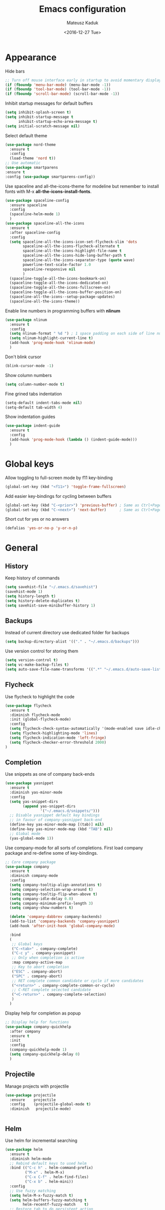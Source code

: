 #+TITLE: Emacs configuration
#+DATE: <2016-12-27 Tue>
#+AUTHOR: Mateusz Kaduk
#+EMAIL: mateusz.kaduk@gmail.com
#+HTML_HEAD: <link rel="stylesheet" type="text/css" href="http://gongzhitaao.org/orgcss/org.css"/>
#+STARTUP: showall
#+STARTUP: hidestars
#+OPTIONS: H:2 num:nil tags:nil toc:nil timestamps:t
#+LAYOUT: default
#+DESCRIPTION: Basic setup
#+CATEGORIES: Emacs

* Appearance
  
  Hide bars
  #+BEGIN_SRC emacs-lisp
    ;; Turn off mouse interface early in startup to avoid momentary display
    (if (fboundp 'menu-bar-mode) (menu-bar-mode -1))
    (if (fboundp 'tool-bar-mode) (tool-bar-mode -1))
    (if (fboundp 'scroll-bar-mode) (scroll-bar-mode -1))
  #+END_SRC

  Inhibit startup messages for default buffers
  #+BEGIN_SRC emacs-lisp
    (setq inhibit-splash-screen t)
    (setq inhibit-startup-message t
          inhibit-startup-echo-area-message t)
    (setq initial-scratch-message nil)
  #+END_SRC

  Select default theme
  #+BEGIN_SRC emacs-lisp
    (use-package nord-theme
      :ensure t
      :config
      (load-theme 'nord t))
    ;; Use automatic
    (use-package smartparens
    :ensure t
    :config (use-package smartparens-config))
  #+END_SRC
 
  Use spaceline and all-the-icons-theme for modeline but remember to install fonts with M-x *all-the-icons-install-fonts*.
  #+BEGIN_SRC emacs-lisp
    (use-package spaceline-config 
      :ensure spaceline
      :config
      (spaceline-helm-mode 1)
      )
    (use-package spaceline-all-the-icons 
      :ensure t
      :after spaceline-config
      :config
      (setq spaceline-all-the-icons-icon-set-flycheck-slim 'dots
            spaceline-all-the-icons-flycheck-alternate t
            spaceline-all-the-icons-highlight-file-name t
            spaceline-all-the-icons-hide-long-buffer-path t
            spaceline-all-the-icons-separator-type (quote wave)
            powerline-text-scale-factor 1.0
            spaceline-responsive nil
            )
      (spaceline-toggle-all-the-icons-bookmark-on)
      (spaceline-toggle-all-the-icons-dedicated-on)
      (spaceline-toggle-all-the-icons-fullscreen-on)
      (spaceline-toggle-all-the-icons-buffer-position-on)
      (spaceline-all-the-icons--setup-package-updates)
      (spaceline-all-the-icons-theme))
  #+END_SRC
  
  Enable line numbers in programming buffers with *nlinum*
  #+BEGIN_SRC emacs-lisp
    (use-package nlinum
      :ensure t
      :config
      (setq nlinum-format " %d ") ; 1 space padding on each side of line number
      (setq nlinum-highlight-current-line t)
      (add-hook 'prog-mode-hook 'nlinum-mode)
      )
  #+END_SRC

  Don't blink cursor
  #+BEGIN_SRC emacs-lisp
    (blink-cursor-mode -1)
  #+END_SRC
  
  Show column numbers
  #+BEGIN_SRC emacs-lisp
    (setq column-number-mode t)
  #+END_SRC
  
  Fine grined tabs indentation
  #+BEGIN_SRC emacs-lisp
    (setq-default indent-tabs-mode nil)
    (setq-default tab-width 4)
  #+END_SRC

  Show indentation guides
  #+BEGIN_SRC emacs-lisp
    (use-package indent-guide
      :ensure t
      :config
      (add-hook 'prog-mode-hook (lambda () (indent-guide-mode)))
      )
  #+END_SRC

* Global keys

  Allow toggling to full-screen mode by f11 key-binding
  #+BEGIN_SRC emacs-lisp
    (global-set-key (kbd "<f11>") 'toggle-frame-fullscreen)
  #+END_SRC
  
  Add easier key-bindings for cycling between buffers
  #+BEGIN_SRC emacs-lisp
    (global-set-key (kbd "C-<prior>") 'previous-buffer) ; Same as Ctrl+PageDown.
    (global-set-key (kbd "C-<next>") 'next-buffer)      ; Same as Ctrl+PageUp.
  #+END_SRC
  
  Short cut for yes or no answers
  #+BEGIN_SRC emacs-lisp
    (defalias 'yes-or-no-p 'y-or-n-p)
  #+END_SRC
  
* General
** History
   Keep history of commands
  #+BEGIN_SRC emacs-lisp
    (setq savehist-file "~/.emacs.d/savehist")
    (savehist-mode 1)
    (setq history-length t)
    (setq history-delete-duplicates t)
    (setq savehist-save-minibuffer-history 1)
  #+END_SRC
** Backups
   Instead of current directory use dedicated folder for backups
   #+BEGIN_SRC emacs-lisp
   (setq backup-directory-alist '(("." . "~/.emacs.d/backups")))
   #+END_SRC
   
   Use version control for storing them
   #+BEGIN_SRC emacs-lisp
     (setq version-control t)
     (setq vc-make-backup-files t)
     (setq auto-save-file-name-transforms '((".*" "~/.emacs.d/auto-save-list/" t)))
   #+END_SRC
   
** Flycheck
  Use flycheck to highlight the code
  #+BEGIN_SRC emacs-lisp
    (use-package flycheck
      :ensure t
      :diminish flycheck-mode
      :init (global-flycheck-mode)
      :config
      (setq flycheck-check-syntax-automatically '(mode-enabled save idle-change))
      (setq flycheck-highlighting-mode 'lines)
      (setq flycheck-indication-mode 'left-fringe)
      (setq flycheck-checker-error-threshold 2000)
    )
  #+END_SRC
** Completion
   Use snippets as one of company back-ends
   #+BEGIN_SRC emacs-lisp
     (use-package yasnippet
       :ensure t
       :diminish yas-minor-mode
       :config
       (setq yas-snippet-dirs
             (append yas-snippet-dirs
                     '("~/.emacs.d/snippets/")))
       ;; Disable yasnippet default key bindings
       ;; in favour of company-yasnippet back-end
       (define-key yas-minor-mode-map [(tab)] nil)
       (define-key yas-minor-mode-map (kbd "TAB") nil)
       ;; Global mode
       (yas-global-mode 1))
   #+END_SRC

   Use company-mode for all sorts of completions. First load company package and re-define some of key-bindings.
   #+BEGIN_SRC emacs-lisp
     ;; Core company package
     (use-package company
       :ensure t
       :diminish company-mode
       :config
       (setq company-tooltip-align-annotations t)
       (setq company-selection-wrap-around t)
       (setq company-tooltip-flip-when-above t)
       (setq company-idle-delay 0.0)
       (setq company-minimum-prefix-length 3)
       (setq company-show-numbers t)

       (delete 'company-dabbrev company-backends)
       (add-to-list 'company-backends 'company-yasnippet)
       (add-hook 'after-init-hook 'global-company-mode) 

       :bind
       (
        ;; Global keys
        ("C-<tab>" . company-complete)
        ("C-c y" . company-yasnippet)
        ;; Only when completion is active
        :map company-active-map
        ;; Key to abort completion
        ("ESC" . company-abort)
        ("SPC" . company-abort)
        ;; RET complete common candidate or cycle if more candidates
        ("<return>" . company-complete-common-or-cycle)
        ;; C-RET complete selected candidate
        ("<C-return>" . company-complete-selection)
        )
       )
   #+END_SRC
   
   Display help for completion as popup
   #+BEGIN_SRC emacs-lisp
     ;; Display help for functions
     (use-package company-quickhelp
       :after company
       :ensure t
       :init
       :config
       (company-quickhelp-mode 1)
       (setq company-quickhelp-delay 0)
       )
   #+END_SRC
  
** Projectile
   Manage projects with projectile
   #+BEGIN_SRC emacs-lisp
     (use-package projectile
       :ensure    projectile
       :config    (projectile-global-mode t)
       :diminish   projectile-mode)


   #+END_SRC
** Helm
   Use helm for incremental searching
   #+BEGIN_SRC emacs-lisp
      (use-package helm
        :ensure t
        :diminish helm-mode
        ;; Rebind default keys to used helm
        :bind (("C-c h" . helm-command-prefix)
               ("M-x" . helm-M-x)
               ("C-x C-f" . helm-find-files)
               ("C-x b" . helm-mini))
        :config
        ;; Use fuzzy matching
        (setq helm-M-x-fuzzy-match t)
        (setq helm-buffers-fuzzy-matching t
              helm-recentf-fuzzy-match    t)
        ;; Restore tab to do persistent action
        (define-key helm-map (kbd "<tab>") 'helm-execute-persistent-action)
        ;; Make tab work in terminal
        (define-key helm-map (kbd "C-i") 'helm-execute-persistent-action) 
        ;; List actions with another key
        (define-key helm-map (kbd "C-z")  'helm-select-action)
        ;; Use helm kill ring for yanking
        (global-set-key (kbd "M-y") 'helm-show-kill-ring)
        ;; Use helm mini for buffers
        (global-set-key (kbd "C-x b") 'helm-mini)
   
        ;; Use helm globally
        (use-package helm-mode
          :init (helm-mode 1))
        )
   #+END_SRC
   
   Add helm backend to company
   #+BEGIN_SRC emacs-lisp
     (use-package helm-company 
       :ensure t
       :after company
       :config
       (define-key company-mode-map (kbd "C-:") 'helm-company)
       (define-key company-active-map (kbd "C-:") 'helm-company)
       ;; File completion key-binding
       (define-key global-map (kbd "C-u") 'helm-complete-file-name-at-point)
       )
   #+END_SRC
   
   By default load projectile and enable all commands under *C-c p*
   #+BEGIN_SRC emacs-lisp
     (use-package helm-projectile
       :ensure    t
       :config
       ;; All projectile commands start with C-c p
       (projectile-global-mode)
       (setq projectile-completion-system 'helm)
       (helm-projectile-on)
       )
   #+END_SRC
   
   Instead of default isearch use helm-swoop for searching buffer
   #+BEGIN_SRC emacs-lisp
     (use-package helm-swoop
       :ensure    helm-swoop
       :bind      (("C-s" . helm-swoop)
                   ("M-s" . helm-multi-swoop)))
   #+END_SRC
   
** Visual regex
   Use visual regex for replacing with *C-M-g* key
   #+BEGIN_SRC emacs-lisp
     (use-package visual-regexp-steroids
       :ensure t
       :config
       (define-key global-map (kbd "C-c C-g") 'vr/query-replace)
       )
   #+END_SRC
** Tree undo
   Show tree with *C-x u* short-key
   #+BEGIN_SRC emacs-lisp
     (use-package undo-tree
       :ensure t
       :diminish undo-tree-mode
       :init (global-undo-tree-mode))
   #+END_SRC
** Spellcheck
  Configure flyspell
  #+BEGIN_SRC emacs-lisp
    (use-package flyspell
      :ensure t
      :defer t
      :diminish flyspell-mode
      :init
      (progn
        (dolist (mode '(org-mode-hook
                        emacs-lisp-mode-hook
                        text-mode-hook))
          (add-hook mode '(lambda () (flyspell-mode))))
        (dolist (mode '(elpy-mode-hook
                        prog-mode-hook))
          (add-hook mode '(lambda () (flyspell-prog-mode))))
        )
      :config
      (defun flyspell-check-next-highlighted-word ()
        "Custom function to spell check next highlighted word"
        (interactive)
        (flyspell-goto-next-error)
        (ispell-word))
      (global-set-key (kbd "C-<f8>") 'flyspell-check-next-highlighted-word)
      ;; Prefer hunspell over ispell
      (setq-default ispell-program-name "hunspell")
      (setq ispell-really-hunspell t)
      )
#+END_SRC
* Git
  Define global key *C-c m* for starting Emacs's git client
  #+BEGIN_SRC emacs-lisp
    (use-package magit
      :ensure t
      :config
      (setq magit-last-seen-setup-instructions "1.4.0")
      ;; Add global key-binding to bring up magit interface
      (global-set-key (kbd "C-c m") 'magit-status)
      )
  #+END_SRC
** Gist
   Install package and assign key-binding for easy gist pasting
   #+BEGIN_SRC emacs-lisp
     (use-package gist
       :ensure t
       :bind ("C-c C-g C-p" . gist-region-or-buffer-private))
   #+END_SRC
* C/C++
  Configure company completion for C/C++ langages.
  
  First load irony mode.
  #+BEGIN_SRC emacs-lisp
    (use-package irony
      :ensure t
      :defer t
      :diminish irony-mode
      :init
      (add-hook 'c++-mode-hook 'irony-mode)
      (add-hook 'c-mode-hook 'irony-mode)
      (add-hook 'objc-mode-hook 'irony-mode)
      :config
      (defun my-irony-mode-hook ()
        (define-key irony-mode-map [remap completion-at-point]
          'irony-completion-at-point-async)
        (define-key irony-mode-map [remap complete-symbol]
          'irony-completion-at-point-async))
      (add-hook 'irony-mode-hook 'my-irony-mode-hook)
      (add-hook 'irony-mode-hook 'irony-cdb-autosetup-compile-options)
      )
  #+END_SRC
  
  Add irony backends for company completion
  #+BEGIN_SRC emacs-lisp
    (use-package company-irony-c-headers
      :ensure t
      :after irony
      )
    (use-package company-irony
      :ensure t
      :after company-irony-c-headers
      :config
      (eval-after-load 'company
        '(add-to-list 'company-backends '(company-irony-c-headers company-irony)))
      )
  #+END_SRC
  
  In addition to company add irony-eldoc to display documentation about symbols or functions in the message buffer
  #+BEGIN_SRC emacs-lisp
    (use-package irony-eldoc
      :after irony
      :ensure t
      :diminish eldoc-mode
      :commands (irony-eldoc)
      )
  #+END_SRC
  
* Embedded C/C++
  Use Platform-IO for programming embedded devices
   #+BEGIN_SRC emacs-lisp
     (use-package platformio-mode
       :ensure t
       :commands (platformio-conditionally-enable)
       :config
       (defun irony-and-platformio-hook ()
         (irony-mode)
         (irony-eldoc)
         (platformio-conditionally-enable))
       (add-hook 'c-mode-hook 'irony-and-platformio-hook)
       (add-hook 'c++-mode-hook 'irony-and-platformio-hook)
       )
   #+END_SRC
   
* Python
  Load elpy for python-mode.
  #+BEGIN_SRC emacs-lisp
    (use-package python-mode
      :ensure t
      :defer t
      :mode ("\\.py" . python-mode)
      :config
      ;; Load elpy
      (use-package elpy
        :ensure t
        :init
        (elpy-enable)
        :config
        ;; Use pyenv
        (setq pyenv-path "~/pyenv")
        (when (file-exists-p pyenv-path)
          (pyvenv-activate pyenv-path))
    
        ;; Set default indent
        (setq python-indent-offset 4)
    
        ;; Use jedi as compeltion backend
        (setq elpy-rpc-backend "jedi")
        ;; Use Python to run the RPC process
        (setq elpy-rpc-python-command "python3")
        ;; Default shell interpreter
        (setq python-shell-interpreter "ipython3")
        (setq python-shell-interpreter-args "--simple-prompt --pprint")
    
        ;; Enable company as completion backend
        (setq company-auto-complete t)
        ;; Remove flymake module since we use flycheck
        (remove-hook 'elpy-modules 'elpy-module-flymake)
        (add-hook 'elpy-mode-hook 'flycheck-mode)
        ;; Hookup company mode
        (add-hook 'elpy-mode-hook 'company-mode)
        ;; Hookup jedi setup
        (add-hook 'elpy-mode-hook 'jedi:setup)
        )
      )
  #+END_SRC
  
  Load syntax highlighting according to PEP8
  #+BEGIN_SRC emacs-lisp
    (use-package py-autopep8
      :after elpy
      :ensure t
      :config
      (add-hook 'elpy-mode-hook 'py-autopep8-enable-on-save)
      )
  #+END_SRC
  
  Use Jedi completion with company
  #+BEGIN_SRC emacs-lisp
    ;; Python auto completion
    (use-package company-jedi
      :ensure t
      :init
      (setq company-jedi-python-bin "python3")
      :config
      (add-to-list 'company-backends 'company-jedi)
      )
  #+END_SRC

* Statistics
  R for statistics and Julia for numerical computations with ESS (Emacs speaks statistics).
  #+BEGIN_SRC emacs-lisp
    ;; Set path to latest julia
    (setq inferior-julia-program-name "~/Downloads/julia")
    (use-package ess-site
      :ensure ess
      :defer t
      :mode (("\\.[rR]\\'" . R-mode)
             ("\\.jl\\'"   . ess-julia-mode))
      :commands (R-mode ess-julia-mode)
      :config
      ;; Use company completion
      (setq ess-use-company t)
      (setq ess-tab-complete-in-script t)
      ;; Use default directory
      (setq ess-ask-for-ess-directory nil)
      )
  #+END_SRC
  
* Scala
  Use ENSIME as the Scala toolbox for editing Scala projects, as well as scala-mode and sbt-mode.
  #+BEGIN_SRC emacs-lisp
    (use-package sbt-mode
      :ensure t
      :pin melpa-stable
      :config
      ;; Local hook to run code in console
      (add-hook 'sbt-mode-hook
                '(lambda ()
                   (setq compilation-skip-threshold 1)
                   (local-set-key (kbd "C-a") 'comint-bol)
                   (local-set-key (kbd "M-RET") 'comint-accumulate)))
      )
    (use-package scala-mode
      :ensure t
      :pin melpa-stable
      :interpreter
      ("scala" . scala-mode)
      )

    (use-package ensime
      :ensure t
      :pin melpa-stable
      )
  #+END_SRC

* Org-mode
** Basic
  Load Org-mode on demand.
  #+BEGIN_SRC emacs-lisp
    (use-package org
      :ensure org-plus-contrib
      :pin org
      :config

      ;; Max indent of list description
      (setq org-list-description-max-indent 4)

      ;; Sublevels inherit property from parents
      (setq org-use-property-inheritance t)

      ;; Fontify src blocks
      (setq org-src-fontify-natively t)

      ;; Press enter to follow links
      (setq org-return-follows-link t)

      ;; Use prefix key as tag selection
      (setq org-use-fast-todo-selection t)

      ;; Add time-stamps when todo is closed
      (setq org-log-done t)

      ;; Remove XHTML validation link
      (setq org-html-validation-link nil)

      ;; No automatic subscripts
      (setq org-export-with-sub-superscripts nil)

      ;; Subscripts in org only with parens
      (setq org-use-sub-superscripts '{})

      ;; Standard line wrapping
      (setq org-startup-truncated nil)

      ;; You want this to have completion in blocks
      (setq org-src-tab-acts-natively t)

      ;; Hide the *,=, or / markers
      (setq org-hide-emphasis-markers t)

      ;; To have \alpha, \to and others display
      (setq org-pretty-entities t)

      ;; Don't ask for confirmation to evaluate source blocks
      (setq org-confirm-babel-evaluate nil)

      ;; Update and display inline images after block evaluation
      (add-hook 'org-babel-after-execute-hook 'org-display-inline-images 'append)
      )

    ;; Load julia for org-mode
    ;; (load "~/.emacs.d/ob-julia/ob-julia.el")

    ;; Load scala for org-mode part of scala-mode
    (require 'ob-scala)

    ;; Supported languages
    (org-babel-do-load-languages
     'org-babel-load-languages
     '((R . t)
       (emacs-lisp . t)
       (python . t)
       (scala . t)
       (sh . t)
       (C . t)
       (sql . t)
       ))
  #+END_SRC
  
  Highlight syntax in exported HTML
  #+BEGIN_SRC emacs-lisp
    (use-package htmlize
      :ensure t)
  #+END_SRC

  Support drag and drop
  #+BEGIN_SRC emacs-lisp
    (use-package org-download
      :ensure t
      :defer 2
      :config
      (setq-default org-download-image-dir "~/Dropbox/Pictures/")
      )
  #+END_SRC

** Presentations  
  Use [[http://lab.hakim.se/reveal-js/][RevealJS]] for presentations
  #+BEGIN_SRC emacs-lisp
    (use-package ox-reveal
      :ensure ox-reveal
      :config
      (setq org-reveal-root "http://cdn.jsdelivr.net/reveal.js/3.0.0/")
      )
  #+END_SRC
  
** References  
  Configure org-ref for handling references
  #+BEGIN_SRC emacs-lisp
    (use-package org-ref
      :ensure t
      :pin melpa
      :config
      (setq reftex-default-bibliography '("~/Dropbox/Research/references.bib"))
      (setq org-default-notes-file "~/Dropbox/Research/notes.org")
      (setq org-ref-bibliography-notes "~/Dropbox/Research/notes.org"
            org-ref-default-bibliography '("~/Dropbox/Research/references.bib")
            org-ref-pdf-directory "~/Dropbox/Research/papers/")
  
      ;; Customize bibtex key generation (useful for doi importer)
      (setq bibtex-align-at-equal-sign t
            bibtex-autokey-name-year-separator ""
            bibtex-autokey-year-title-separator ""
            bibtex-autokey-titleword-first-ignore '("the" "a" "if" "and" "an")
            bibtex-autokey-titleword-length 10
            bibtex-autokey-titlewords 1)
      )
  #+END_SRC
  
  Manage bibliography with aid of helm
  #+BEGIN_SRC emacs-lisp
    (use-package helm-bibtex
      :ensure t
      :after org-ref
      :commands helm-bibtex
      :config 
      (setq helm-bibtex-bibliography "~/Dropbox/Research/references.bib")
      (setq helm-bibtex-notes-path "~/Dropbox/Research/notes.org")
      (setq helm-bibtex-library-path "~/Dropbox/Research/papers/")
      (setq helm-bibtex-pdf-open-function
            (lambda (fpath)
              (start-process "open" "*open*" "open" fpath)))
      )
  #+END_SRC
  
